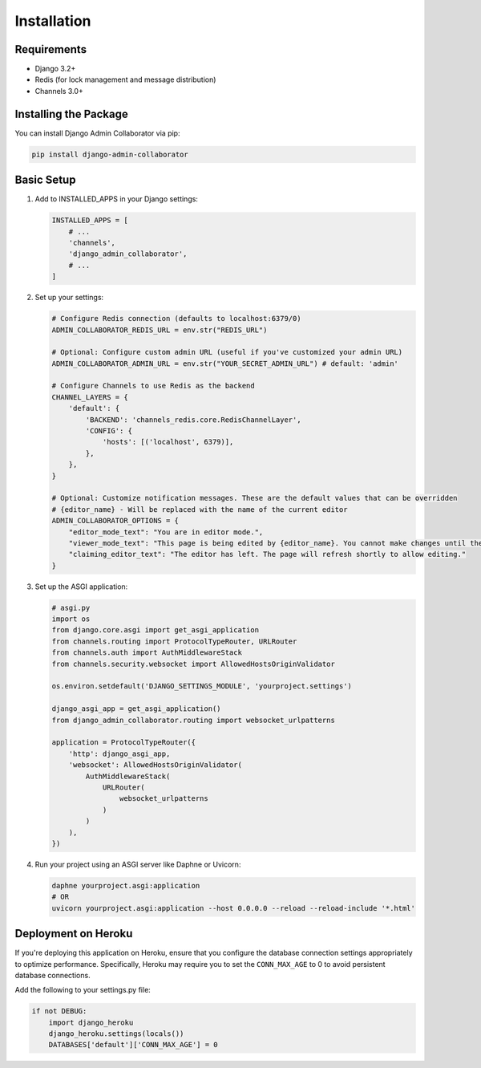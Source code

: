 Installation
============

Requirements
-----------

* Django 3.2+
* Redis (for lock management and message distribution)
* Channels 3.0+

Installing the Package
---------------------

You can install Django Admin Collaborator via pip:

.. code-block:: bash

    pip install django-admin-collaborator

Basic Setup
----------

1. Add to INSTALLED_APPS in your Django settings:

   .. code-block:: python

       INSTALLED_APPS = [
           # ...
           'channels',
           'django_admin_collaborator',
           # ...
       ]

2. Set up your settings:

   .. code-block:: python
    
       # Configure Redis connection (defaults to localhost:6379/0)
       ADMIN_COLLABORATOR_REDIS_URL = env.str("REDIS_URL")

       # Optional: Configure custom admin URL (useful if you've customized your admin URL)
       ADMIN_COLLABORATOR_ADMIN_URL = env.str("YOUR_SECRET_ADMIN_URL") # default: 'admin'

       # Configure Channels to use Redis as the backend
       CHANNEL_LAYERS = {
           'default': {
               'BACKEND': 'channels_redis.core.RedisChannelLayer',
               'CONFIG': {
                   'hosts': [('localhost', 6379)],
               },
           },
       }

       # Optional: Customize notification messages. These are the default values that can be overridden
       # {editor_name} - Will be replaced with the name of the current editor
       ADMIN_COLLABORATOR_OPTIONS = {
           "editor_mode_text": "You are in editor mode.",
           "viewer_mode_text": "This page is being edited by {editor_name}. You cannot make changes until they leave.",
           "claiming_editor_text": "The editor has left. The page will refresh shortly to allow editing."
       }

3. Set up the ASGI application:

   .. code-block:: python

       # asgi.py
       import os
       from django.core.asgi import get_asgi_application
       from channels.routing import ProtocolTypeRouter, URLRouter
       from channels.auth import AuthMiddlewareStack
       from channels.security.websocket import AllowedHostsOriginValidator

       os.environ.setdefault('DJANGO_SETTINGS_MODULE', 'yourproject.settings')

       django_asgi_app = get_asgi_application()
       from django_admin_collaborator.routing import websocket_urlpatterns

       application = ProtocolTypeRouter({
           'http': django_asgi_app,
           'websocket': AllowedHostsOriginValidator(
               AuthMiddlewareStack(
                   URLRouter(
                       websocket_urlpatterns
                   )
               )
           ),
       })

4. Run your project using an ASGI server like Daphne or Uvicorn:

   .. code-block:: bash

       daphne yourproject.asgi:application
       # OR
       uvicorn yourproject.asgi:application --host 0.0.0.0 --reload --reload-include '*.html'

Deployment on Heroku
-------------------

If you're deploying this application on Heroku, ensure that you configure the database connection settings appropriately to optimize performance. Specifically, Heroku may require you to set the ``CONN_MAX_AGE`` to 0 to avoid persistent database connections.

Add the following to your settings.py file:

.. code-block:: python

    if not DEBUG:
        import django_heroku
        django_heroku.settings(locals())
        DATABASES['default']['CONN_MAX_AGE'] = 0